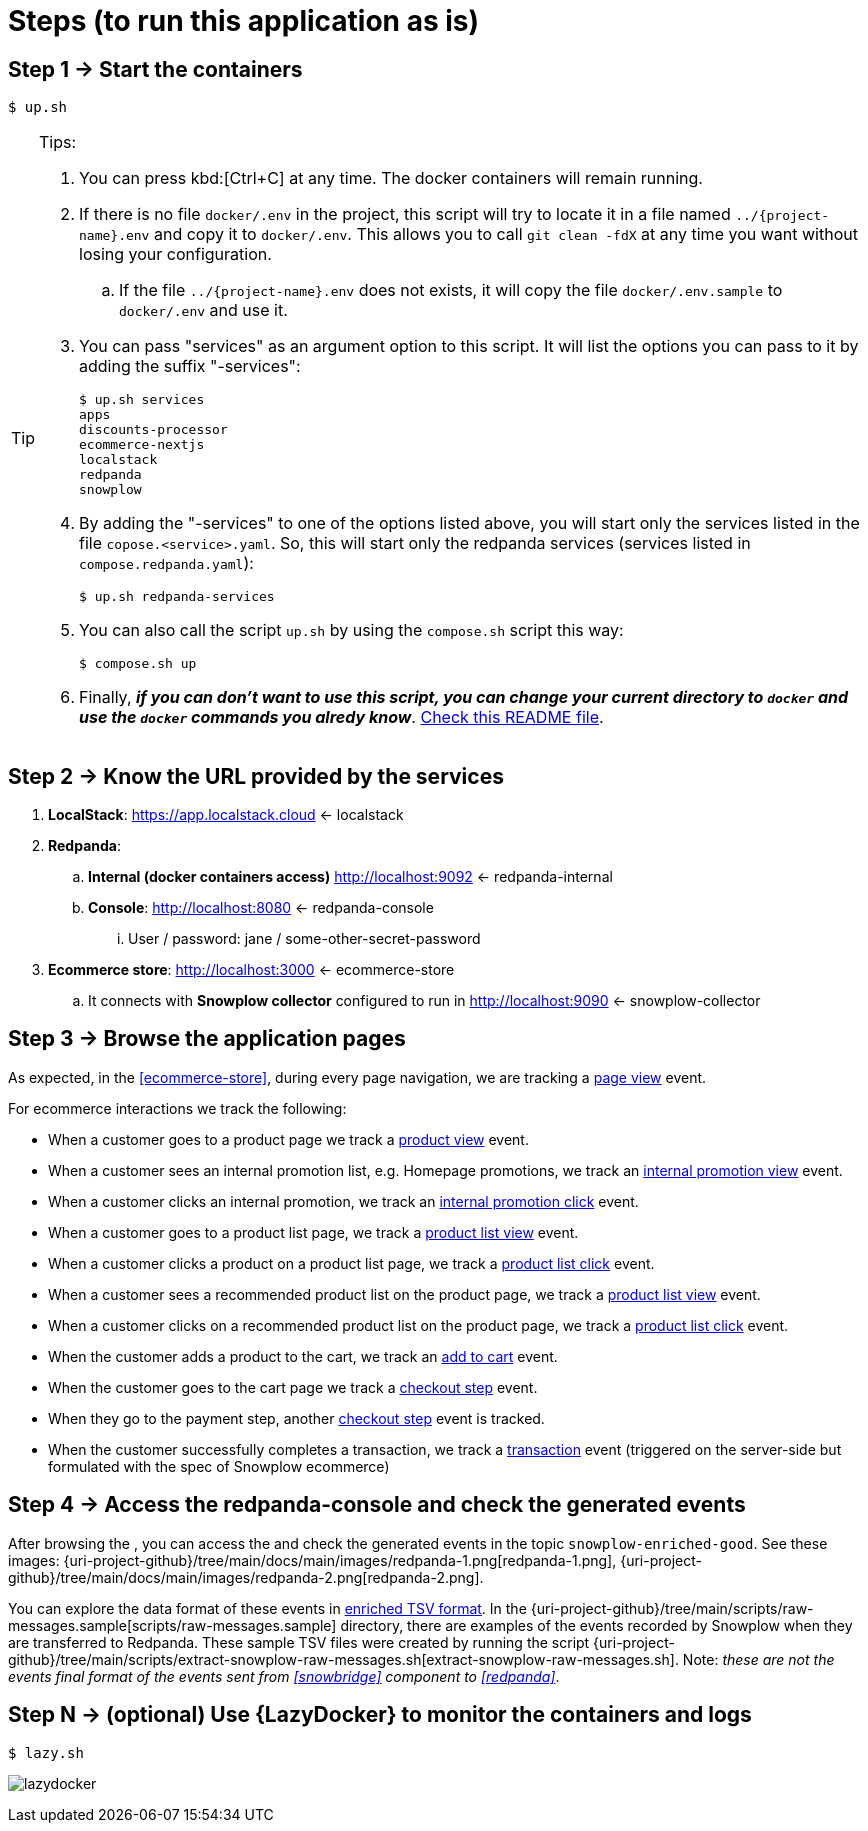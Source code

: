 [[steps]]
= Steps (to run this application as is)
:numbered!:

[[step1]]
== Step 1 -> Start the containers

[,console]
----
$ up.sh
----

[TIP]
.Tips:
====
. You can press kbd:[Ctrl+C] at any time. The docker containers will remain running.
. If there is no file `docker/.env` in the project, this script will try to locate it in a file named `../{project-name}.env` and copy it to `docker/.env`.
This allows you to call `git clean -fdX` at any time you want without losing your configuration.
.. If the file `../{project-name}.env` does not exists, it will copy the file `docker/.env.sample` to `docker/.env` and use it.
. You can pass "services" as an argument option to this script. It will list the options you can pass to it by adding the suffix "-services":
+
[,console]
----
$ up.sh services
apps
discounts-processor
ecommerce-nextjs
localstack
redpanda
snowplow
----
+
. By adding the "-services" to one of the options listed above, you will start only the services listed in the file `copose.<service>.yaml`.
So, this will start only the redpanda services (services listed in `compose.redpanda.yaml`):
+
[,console]
----
$ up.sh redpanda-services
----
+
. You can also call the script `up.sh` by using the `compose.sh` script this way:
+
[,console]
----
$ compose.sh up
----
+
. Finally, *_if you can don't want to use this script, you can change your current directory to `docker` and use the `docker` commands you alredy know_*.
link:../../docker/README.html[Check this README file].
====

[[step2]]
== Step 2 -> Know the URL provided by the services

. *LocalStack*: https://app.localstack.cloud <- [[localstack]] localstack
. *Redpanda*: 
.. *Internal (docker containers access)* http://localhost:9092 <- [[redpanda-internal]] redpanda-internal
.. *Console*: http://localhost:8080 <- [[redpanda-console]] redpanda-console
... User / password: jane / some-other-secret-password
. *Ecommerce store*: http://localhost:3000 <- [[ecommerce-store]] ecommerce-store
.. It connects with *Snowplow collector* configured to run in http://localhost:9090 <- [[snowplow-collector]] snowplow-collector

[[step3]]
== Step 3 -> Browse the application pages
:uri-page-view-event: https://docs.snowplow.io/docs/sources/trackers/javascript-trackers/web-tracker/tracking-events/page-views/
:uri-product-view-event: https://docs.snowplow.io/docs/sources/trackers/javascript-trackers/web-tracker/tracking-events/ecommerce/?platform=browser#product-view
:uri-internal-promotion-view-event: https://docs.snowplow.io/docs/sources/trackers/javascript-trackers/web-tracker/tracking-events/ecommerce/?platform=browser#promotion-view
:uri-internal-promotion-click-event: https://docs.snowplow.io/docs/sources/trackers/javascript-trackers/web-tracker/tracking-events/ecommerce/?platform=browser#promotion-click
:uri-product-list-view-event: https://docs.snowplow.io/docs/sources/trackers/javascript-trackers/web-tracker/tracking-events/ecommerce/?platform=browser#product-list-view
:uri-product-list-click-event: https://docs.snowplow.io/docs/sources/trackers/javascript-trackers/web-tracker/tracking-events/ecommerce/?platform=browser#product-list-click
:uri-add-to-cart-event: https://docs.snowplow.io/docs/sources/trackers/javascript-trackers/web-tracker/tracking-events/ecommerce/?platform=browser#add-to-cart
:uri-checkout-step-event: https://docs.snowplow.io/docs/sources/trackers/javascript-trackers/web-tracker/tracking-events/ecommerce/?platform=browser#checkout-step
:uri-transaction-event: https://docs.snowplow.io/docs/sources/trackers/javascript-trackers/web-tracker/tracking-events/ecommerce/?platform=browser#transaction
:uri-enriched-tsv-format: https://docs.snowplow.io/docs/fundamentals/canonical-event/understanding-the-enriched-tsv-format/
:uri-raw-messages-dir: {uri-project-github}/tree/main/scripts/raw-messages.sample
:uri-images-dir: {uri-project-github}/tree/main/docs/main/images

As expected, in the <<ecommerce-store>>, during every page navigation, we are tracking a {uri-page-view-event}[page view] event.

For ecommerce interactions we track the following:

* When a customer goes to a product page we track a {uri-product-view-event}[product view] event.
* When a customer sees an internal promotion list, e.g. Homepage promotions, we track an {uri-internal-promotion-view-event}[internal promotion view] event.
* When a customer clicks an internal promotion, we track an {uri-internal-promotion-click-event}[internal promotion click] event.
* When a customer goes to a product list page, we track a {uri-product-list-view-event}[product list view] event.
* When a customer clicks a product on a product list page, we track a {uri-product-list-click-event}[product list click] event.
* When a customer sees a recommended product list on the product page, we track a {uri-product-list-view-event}[product list view] event.
* When a customer clicks on a recommended product list on the product page, we track a {uri-product-list-click-event}[product list click] event.
* When the customer adds a product to the cart, we track an {uri-add-to-cart-event}[add to cart] event.
* When the customer goes to the cart page we track a {uri-checkout-step-event}[checkout step] event.
* When they go to the payment step, another {uri-checkout-step-event}[checkout step] event is tracked.
* When the customer successfully completes a transaction, we track a {uri-transaction-event}[transaction] event (triggered on the server-side but formulated with the spec of Snowplow ecommerce)

[[step4]]
== Step 4 -> Access the redpanda-console and check the generated events

After browsing the [[ecommerce-store]], you can access the [[redpanda-console]] and check the generated events in the topic `snowplow-enriched-good`.
See these images: {uri-images-dir}/redpanda-1.png[redpanda-1.png], {uri-images-dir}/redpanda-2.png[redpanda-2.png].

You can explore the data format of these events in {uri-enriched-tsv-format}[enriched TSV format].
In the {uri-raw-messages-dir}[scripts/raw-messages.sample] directory, there are examples of the events recorded by Snowplow when they are transferred to Redpanda.
These sample TSV files were created by running the script {uri-project-github}/tree/main/scripts/extract-snowplow-raw-messages.sh[extract-snowplow-raw-messages.sh].
Note: _these are not the events final format of the events sent from <<snowbridge>> component to <<redpanda>>_.

[[stepX]]
== Step N -> (optional) Use {LazyDocker} to monitor the containers and logs

[,console]
----
$ lazy.sh
----

image:lazydocker.png[]

:numbered:
